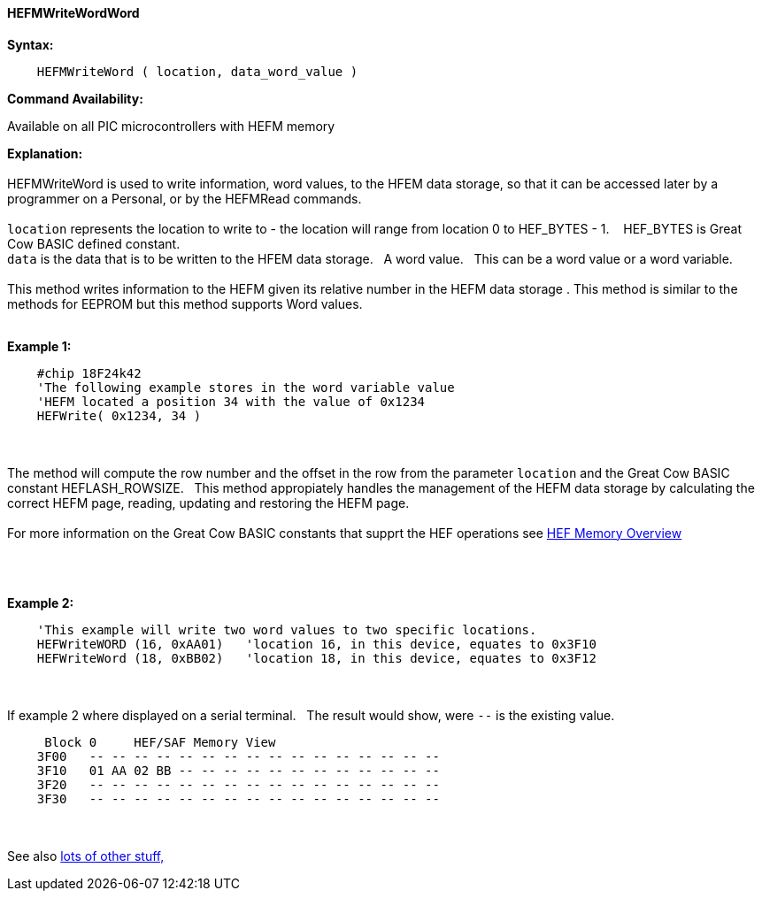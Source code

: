 //erv 04110218
==== HEFMWriteWordWord


*Syntax:*
[subs="quotes"]
----
    HEFMWriteWord ( location, data_word_value )
----
*Command Availability:*

Available on all PIC microcontrollers with HEFM memory

*Explanation:*
{empty} +
{empty} +
HEFMWriteWord is used to write information, word values, to the HFEM data storage, so that it can be accessed later by a programmer on a Personal, or by the HEFMRead commands.
{empty} +
{empty} +
`location` represents the location to write to - the location will range from location 0 to HEF_BYTES - 1.&#160;&#160;&#160;
HEF_BYTES is Great Cow BASIC defined constant.
{empty} +
`data` is the data that is to be written to the HFEM data storage.&#160;&#160;&#160;A word value.&#160;&#160;&#160;This can be a word value or a word variable.
{empty} +
{empty} +
This method writes information to the HEFM given its relative number in the HEFM data storage .
This method is similar to the methods for EEPROM but this method supports Word values.
{empty} +
{empty} +

*Example 1:*
----
    #chip 18F24k42
    'The following example stores in the word variable value
    'HEFM located a position 34 with the value of 0x1234
    HEFWrite( 0x1234, 34 )
----

{empty} +
{empty} +
The method will compute the row number and the offset in the row from the parameter `location` and the Great Cow BASIC constant HEFLASH_ROWSIZE.&#160;&#160;&#160;This method appropiately handles the management of the HEFM data storage by calculating the correct HEFM page, reading, updating and restoring the HEFM page.
{empty} +
{empty} +
For more information on the Great Cow BASIC constants that supprt the HEF operations see <<_hefmoverview, HEF Memory Overview>>


{empty} +
{empty} +


*Example 2:*
----
    'This example will write two word values to two specific locations.
    HEFWriteWORD (16, 0xAA01)   'location 16, in this device, equates to 0x3F10
    HEFWriteWord (18, 0xBB02)   'location 18, in this device, equates to 0x3F12
----
{empty} +
{empty} +
If example 2 where displayed on a serial terminal.&#160;&#160;&#160;The result would show, were `--` is the existing value.

----
     Block 0     HEF/SAF Memory View
    3F00   -- -- -- -- -- -- -- -- -- -- -- -- -- -- -- --
    3F10   01 AA 02 BB -- -- -- -- -- -- -- -- -- -- -- --
    3F20   -- -- -- -- -- -- -- -- -- -- -- -- -- -- -- --
    3F30   -- -- -- -- -- -- -- -- -- -- -- -- -- -- -- --
----
{empty} +
{empty} +
See also <<lots of other stuff,lots of other stuff,>>
